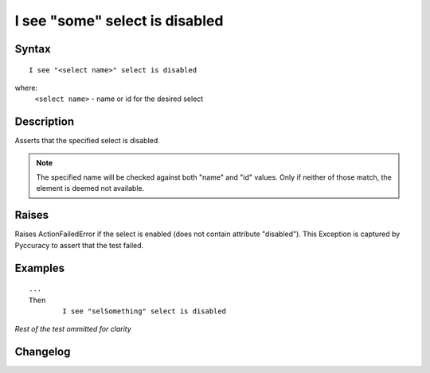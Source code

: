 ===============================
I see "some" select is disabled
===============================

Syntax
------
::

	I see "<select name>" select is disabled

where:
	``<select name>`` - name or id for the desired select
	
Description
-----------
Asserts that the specified select is disabled.

.. note::

   The specified name will be checked against both "name" and "id" values. Only if neither of those match, the element is deemed not available.

Raises
------
Raises ActionFailedError if the select is enabled (does not contain attribute "disabled").
This Exception is captured by Pyccuracy to assert that the test failed.
	
Examples
--------
::

	...
	Then
		I see "selSomething" select is disabled
	
*Rest of the test ommitted for clarity*

Changelog
---------
.. versionadded:: 0.2
   Select Is Disabled action.
